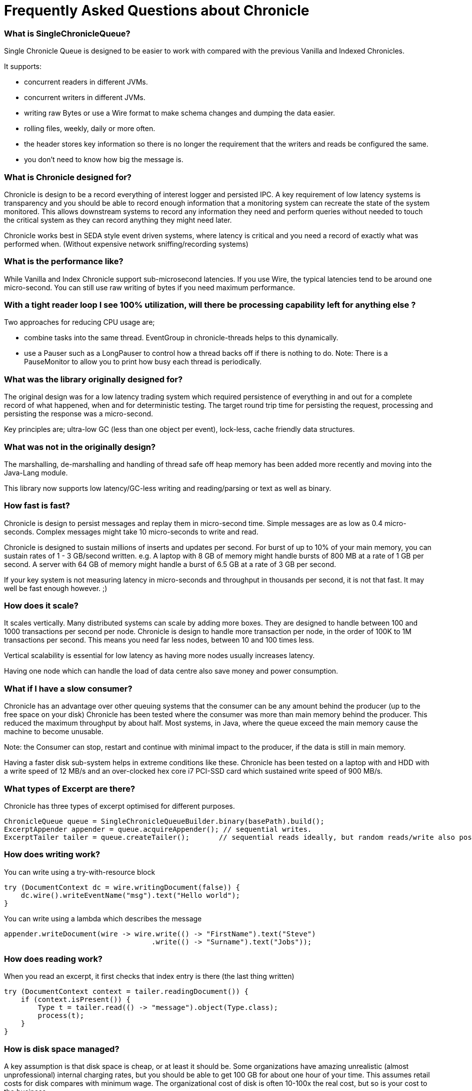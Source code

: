 = Frequently Asked Questions about Chronicle

=== What is SingleChronicleQueue?

Single Chronicle Queue is designed to be easier to work with compared with
the previous Vanilla and Indexed Chronicles.

It supports:

- concurrent readers in different JVMs.
- concurrent writers in different JVMs.
- writing raw Bytes or use a Wire format to make schema changes and dumping the data easier.
- rolling files, weekly, daily or more often.
- the header stores key information so there is no longer the requirement that the writers and reads be configured the same.
- you don't need to know how big the message is.

=== What is Chronicle designed for?

Chronicle is design to be a record everything of interest logger and persisted IPC.
A key requirement of low latency systems is transparency and you should be able to record enough information
that a monitoring system can recreate the state of the system monitored.  This allows downstream systems to record any information
they need and perform queries without needed to touch the critical system as they can record anything they might need later.

Chronicle works best in SEDA style event driven systems, where latency is critical and you need a record of exactly what was performed when. (Without expensive network sniffing/recording systems)

=== What is the performance like?
While Vanilla and Index Chronicle support sub-microsecond latencies. If you use Wire, the typical latencies tend to be around one micro-second.  You can still use raw writing of bytes if you need maximum performance.

=== With a tight reader loop I see 100% utilization, will there be processing capability left for anything else ?

Two approaches for reducing CPU usage are;

 - combine tasks into the same thread. EventGroup in chronicle-threads helps to this dynamically.
 - use a Pauser such as a LongPauser to control how a thread backs off if there is nothing to do.  Note: There is a PauseMonitor to allow you to print how busy each thread is periodically.

=== What was the library originally designed for?

The original design was for a low latency trading system which required persistence of everything in and out for a complete record of
what happened, when and for deterministic testing. The target round trip time for persisting the request, processing and persisting the response was a micro-second.

Key principles are; ultra-low GC (less than one object per event), lock-less, cache friendly data structures.

=== What was not in the originally design?

The marshalling, de-marshalling and handling of thread safe off heap memory has been added more recently and moving into the Java-Lang module.

This library now supports low latency/GC-less writing and reading/parsing or text as well as binary.

===  How fast is fast?

Chronicle is design to persist messages and replay them in micro-second time.  Simple messages are as low as 0.4 micro-seconds.
Complex messages might take 10 micro-seconds to write and read.

Chronicle is designed to sustain millions of inserts and updates per second. For burst of up to 10% of your main memory, you can sustain rates of 1 - 3 GB/second written.
e.g. A laptop with 8 GB of memory might handle bursts of 800 MB at a rate of 1 GB per second.
A server with 64 GB of memory might handle a burst of 6.5 GB at a rate of 3 GB per second.

If your key system is not measuring latency in micro-seconds and throughput in thousands per second, it is not that fast.  It may well be fast enough however. ;)

=== How does it scale?

It scales vertically.  Many distributed systems can scale by adding more boxes.  They are designed to handle between 100 and 1000 transactions per second per node.
Chronicle is design to handle more transaction per node, in the order of 100K to 1M transactions per second.  This means you need far less nodes, between 10 and 100 times less.

Vertical scalability is essential for low latency as having more nodes usually increases latency.

Having one node which can handle the load of data centre also save money and power consumption.

=== What if I have a slow consumer?

Chronicle has an advantage over other queuing systems that the consumer can be any amount behind the producer (up to the free space on your disk)
Chronicle has been tested where the consumer was more than main memory behind the producer.  This reduced the maximum throughput by about half.
Most systems, in Java, where the queue exceed the main memory cause the machine to become unusable.

Note: the Consumer can stop, restart and continue with minimal impact to the producer, if the data is still in main memory.

Having a faster disk sub-system helps in extreme conditions like these.
Chronicle has been tested on a laptop with and HDD with a write speed of 12 MB/s and an over-clocked hex core i7 PCI-SSD card which sustained write speed of 900 MB/s.

=== What types of Excerpt are there?

Chronicle has three types of excerpt optimised for different purposes.

    ChronicleQueue queue = SingleChronicleQueueBuilder.binary(basePath).build();
    ExcerptAppender appender = queue.acquireAppender(); // sequential writes.
    ExcerptTailer tailer = queue.createTailer();       // sequential reads ideally, but random reads/write also possible.

=== How does writing work?

You can write using a try-with-resource block

[source,java]
----
try (DocumentContext dc = wire.writingDocument(false)) {
    dc.wire().writeEventName("msg").text("Hello world");
}
----

You can write using a lambda which describes the message

[source,java]
----
appender.writeDocument(wire -> wire.write(() -> "FirstName").text("Steve")
                                   .write(() -> "Surname").text("Jobs"));
----

=== How does reading work?

When you read an excerpt, it first checks that index entry is there (the last thing written)

[source,java]
----
try (DocumentContext context = tailer.readingDocument()) {
    if (context.isPresent()) {
        Type t = tailer.read(() -> "message").object(Type.class);
        process(t);
    }
}
----

=== How is disk space managed?
A key assumption is that disk space is cheap, or at least it should be.  Some organizations have amazing unrealistic (almost unprofessional) internal charging rates,
but you should be able to get 100 GB for about one hour of your time.  This assumes retail costs for disk compares with minimum wage.
The organizational cost of disk is often 10-100x the real cost, but so is your cost to the business.

In essence, disk should be cheap and you can record a week to a month of continuous data on one cheap drive.

Never the less, there is less maintenance overhead if the chronicle logs rotate themselves and there is work being done to implement this for Chronicle 2.1.
 Initially, chronicle files will be rotated when they reach a specific number of entries.

=== I want to use Chronicle as an off heap cache.  What do I do?

Chronicle Queue is designed for replay.  While it can, and has been used as an off heap persisted cache, it doesn't do this very easily.
Chronicle Map is likely to be a better choice as a Cache.

== Thread safety

=== Can I have multiple readers?

A given Chronicle can safely have many readers, both inside and outside of the process creating it.

To have multiple readers of a Chronicle, you should generally create a new Chronicle per reader pointing at the same underlying Journal. On each of these Chronicles, you will call createTailer and get a new tailer that can be used to read it. These Tailers should never be shared.
A less performant option to this is to share a single Chronicle and Tailer and lock access with synchronized or ReentrantLock. Only one Tailer should ever be active at the same time.

=== Can I have multiple writers?

You can have any number of writers.  You may get higher throughput if you have only one writer at a time. Having multiple writers increases contention, but works as you might expect.

== Replication

=== Does Chronicle Queue support replication?

Replication have been moved to Chronicle Queue Enterprise.  This supports

- replication of a single master to multiple slave nodes.
- writers can wait for replication to be acknowledged.
- readers can wait to only read acknowledged messages.
- replication support throttling and traffic shaping.

=== Does Chronicle Queue support UDP replication?

No, Chronicle Queue is designed to be both reliable and deterministic.  UDP is not designed for this.  A hybrid UDP/TCP system is possible is the future.

=== How do I know the consumer is up to date?

For the tailer, either replicated or not, you can assume you are up to date when either `isPresent()` is `false` or your read method returns `false`

== Infrequently Asked Questions

=== Can records be updated?

They can be updated at any time, but you lose any event driven notification to readers at this point.
It might be practical to have multiple chronicles, one which stores large updated records, and another for small notifications.

=== I want to store large messages, what is the limit.

The limit is about 1 GB as Chronicle 4.x.
The practical limit without tuning the configuration is about 16 MB.
At this point you get significant inefficiencies unless you increase the data allocation chunk size.

=== I get an Exception writing an excerpt. What does this mean?

The message will be lost and it is truncated.

=== I get an Exception attempting to read an Excerpt. What does this mean?

Most likely your read code doesn't match your write code. Using Wire measn it can handle changed to fields and data types transparently.

=== How does the byte order work with replication?

The byte order doesn't change in replication.  This means it will work best in a byte endian homogeneous systems. e.g. Windows/Linux x86/x64/ARM.
Chronicle may support changing the byte order in future.

=== Does chronicle support other serialization libraries?

Chronicle Queue supports CharSequence, Appendable, OutputStream and InputStream APIs.  It also has a fast copy to/from a byte[] and ByteBuffer.

Chronicle Queue is designed to be faster with persistence than other serialization libraries are without persistence. Chronicle Queue supports YAML, JSON, Binary YAML and CSV.
To date, I haven't found a faster library for serialization without a standardized format. e.g. Chronicle doesn't support XML yet.

Where XML is needed down stream, I suggest writing in binary format and have the reader incur the overhead of the conversion rather than slow the producer.

=== Does Chronicle support a synchronous mode?

Chronicle Queue v4.x doesn't at the moment.  The best approach is to wait for a replicationed message to be acknowledged.

=== Does CQ can compete with Spark in this domain ?

To my knowledge, Spark Streaming is designed for real time but is looking to support a much lower message rate and doesn't attempt to be ultra low GC. e.g. minor GC less than once a day.  I haven't heard of any one using Spark in the core of a Trading system. It tends to be used for downstream monitoring and reporting.

=== It seems that you have some clients that use CQ for Big Data problem.

Our largest CQ client pulls in up to 100 TB into a single JVM using an earlier version.

=== Could you please us more about the way they use CQ ?

Where CQ is compelling is it's no-flow control model.  CS is designed to not slow the producer if you have a slow consumer.  Instead you need to give it plenty of disk space as your buffer.  Disk space is cheaper than main memory and is cheaper than heap space. You can buy a system with multiple 16 TB SSD drives today. No one would consider having a JVM heap with 100 TB.

A couple of prime examples are

- market data consumers, you can't use flow control with an exchange.
- compliance.  It's something you have to have but systems which send data to compliance never want to be slowed down by it.
